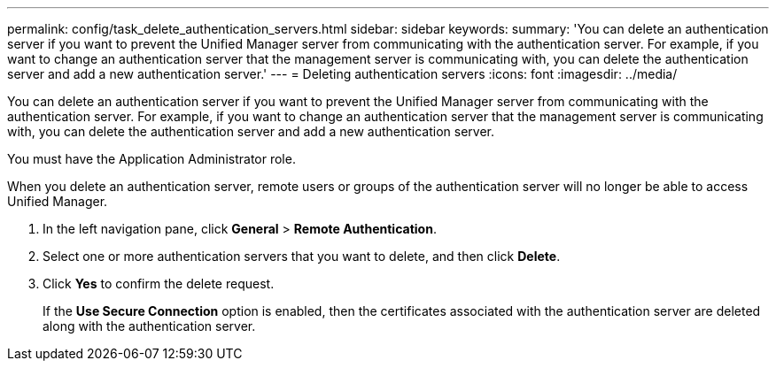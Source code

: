---
permalink: config/task_delete_authentication_servers.html
sidebar: sidebar
keywords: 
summary: 'You can delete an authentication server if you want to prevent the Unified Manager server from communicating with the authentication server. For example, if you want to change an authentication server that the management server is communicating with, you can delete the authentication server and add a new authentication server.'
---
= Deleting authentication servers
:icons: font
:imagesdir: ../media/

[.lead]
You can delete an authentication server if you want to prevent the Unified Manager server from communicating with the authentication server. For example, if you want to change an authentication server that the management server is communicating with, you can delete the authentication server and add a new authentication server.

You must have the Application Administrator role.

When you delete an authentication server, remote users or groups of the authentication server will no longer be able to access Unified Manager.

. In the left navigation pane, click *General* > *Remote Authentication*.
. Select one or more authentication servers that you want to delete, and then click *Delete*.
. Click *Yes* to confirm the delete request.
+
If the *Use Secure Connection* option is enabled, then the certificates associated with the authentication server are deleted along with the authentication server.

